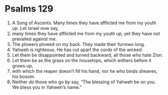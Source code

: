 ﻿
* Psalms 129
1. A Song of Ascents. Many times they have afflicted me from my youth up. Let Israel now say, 
2. many times they have afflicted me from my youth up, yet they have not prevailed against me. 
3. The plowers plowed on my back. They made their furrows long. 
4. Yahweh is righteous. He has cut apart the cords of the wicked. 
5. Let them be disappointed and turned backward, all those who hate Zion. 
6. Let them be as the grass on the housetops, which withers before it grows up, 
7. with which the reaper doesn’t fill his hand, nor he who binds sheaves, his bosom. 
8. Neither do those who go by say, “The blessing of Yahweh be on you. We bless you in Yahweh’s name.” 
